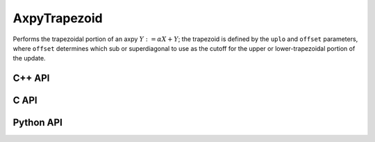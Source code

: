 AxpyTrapezoid
=============
Performs the trapezoidal portion of an axpy :math:`Y := \alpha X + Y`;
the trapezoid is defined by the ``uplo`` and ``offset`` parameters, where 
``offset`` determines which sub or superdiagonal to use as the cutoff for the
upper or lower-trapezoidal portion of the update.

C++ API
-------
.. cpp:function:: void AxpyTrapezoid( UpperOrLower uplo, S alpha, const Matrix<T>& X, Matrix<T>& Y, Int offset=0 )
.. cpp:function:: void AxpyTrapezoid( UpperOrLower uplo, S alpha, const AbstractDistMatrix<T>& X, AbstractDistMatrix<T>& Y, Int offset=0 )
.. cpp:function:: void AxpyTrapezoid( UpperOrLower uplo, S alpha, const SparseMatrix<T>& X, SparseMatrix<T>& Y, Int offset=0 )
.. cpp:function:: void AxpyTrapezoid( UpperOrLower uplo, S alpha, const DistSparseMatrix<T>& X, DistSparseMatrix<T>& Y, Int offset=0 )

C API
-----
.. c:function:: ElError ElAxpyTrapezoid_i( UpperOrLower uplo, ElInt alpha, ElConstMatrix_i X, ElMatrix_i Y, ElInt offset )
.. c:function:: ElError ElAxpyTrapezoid_s( UpperOrLower uplo, float alpha, ElConstMatrix_s X, ElMatrix_s Y, ElInt offset )
.. c:function:: ElError ElAxpyTrapezoid_d( UpperOrLower uplo, double alpha, ElConstMatrix_d X, ElMatrix_d Y, ElInt offset )
.. c:function:: ElError ElAxpyTrapezoid_c( UpperOrLower uplo, complex_float alpha, ElConstMatrix_c X, ElMatrix_c Y, ElInt offset )
.. c:function:: ElError ElAxpyTrapezoid_z( UpperOrLower uplo, complex_double alpha, ElConstMatrix_z X, ElMatrix_z Y, ElInt offset )
.. c:function:: ElError ElAxpyTrapezoidDist_i( UpperOrLower uplo, ElInt alpha, ElConstMatrix_i X, ElMatrix_i Y, ElInt offset )
.. c:function:: ElError ElAxpyTrapezoidDist_s( UpperOrLower uplo, float alpha, ElConstMatrix_s X, ElMatrix_s Y, ElInt offset )
.. c:function:: ElError ElAxpyTrapezoidDist_d( UpperOrLower uplo, double alpha, ElConstMatrix_d X, ElMatrix_d Y, ElInt offset )
.. c:function:: ElError ElAxpyTrapezoidDist_c( UpperOrLower uplo, complex_float alpha, ElConstMatrix_c X, ElMatrix_c Y, ElInt offset )
.. c:function:: ElError ElAxpyTrapezoidDist_z( UpperOrLower uplo, complex_double alpha, ElConstMatrix_z X, ElMatrix_z Y, ElInt offset )
.. c:function:: ElError ElAxpyTrapezoidSparse_i( UpperOrLower uplo, ElInt alpha, ElConstMatrix_i X, ElMatrix_i Y, ElInt offset )
.. c:function:: ElError ElAxpyTrapezoidSparse_s( UpperOrLower uplo, float alpha, ElConstMatrix_s X, ElMatrix_s Y, ElInt offset )
.. c:function:: ElError ElAxpyTrapezoidSparse_d( UpperOrLower uplo, double alpha, ElConstMatrix_d X, ElMatrix_d Y, ElInt offset )
.. c:function:: ElError ElAxpyTrapezoidSparse_c( UpperOrLower uplo, complex_float alpha, ElConstMatrix_c X, ElMatrix_c Y, ElInt offset )
.. c:function:: ElError ElAxpyTrapezoidSparse_z( UpperOrLower uplo, complex_double alpha, ElConstMatrix_z X, ElMatrix_z Y, ElInt offset )
.. c:function:: ElError ElAxpyTrapezoidDistSparse_i( UpperOrLower uplo, ElInt alpha, ElConstMatrix_i X, ElMatrix_i Y, ElInt offset )
.. c:function:: ElError ElAxpyTrapezoidDistSparse_s( UpperOrLower uplo, float alpha, ElConstMatrix_s X, ElMatrix_s Y, ElInt offset )
.. c:function:: ElError ElAxpyTrapezoidDistSparse_d( UpperOrLower uplo, double alpha, ElConstMatrix_d X, ElMatrix_d Y, ElInt offset )
.. c:function:: ElError ElAxpyTrapezoidDistSparse_c( UpperOrLower uplo, complex_float alpha, ElConstMatrix_c X, ElMatrix_c Y, ElInt offset )
.. c:function:: ElError ElAxpyTrapezoidDistSparse_z( UpperOrLower uplo, complex_double alpha, ElConstMatrix_z X, ElMatrix_z Y, ElInt offset )

Python API
----------
.. py:function:: AxpyTrapezoid(uplo,alpha,X,Y,offset=0)
